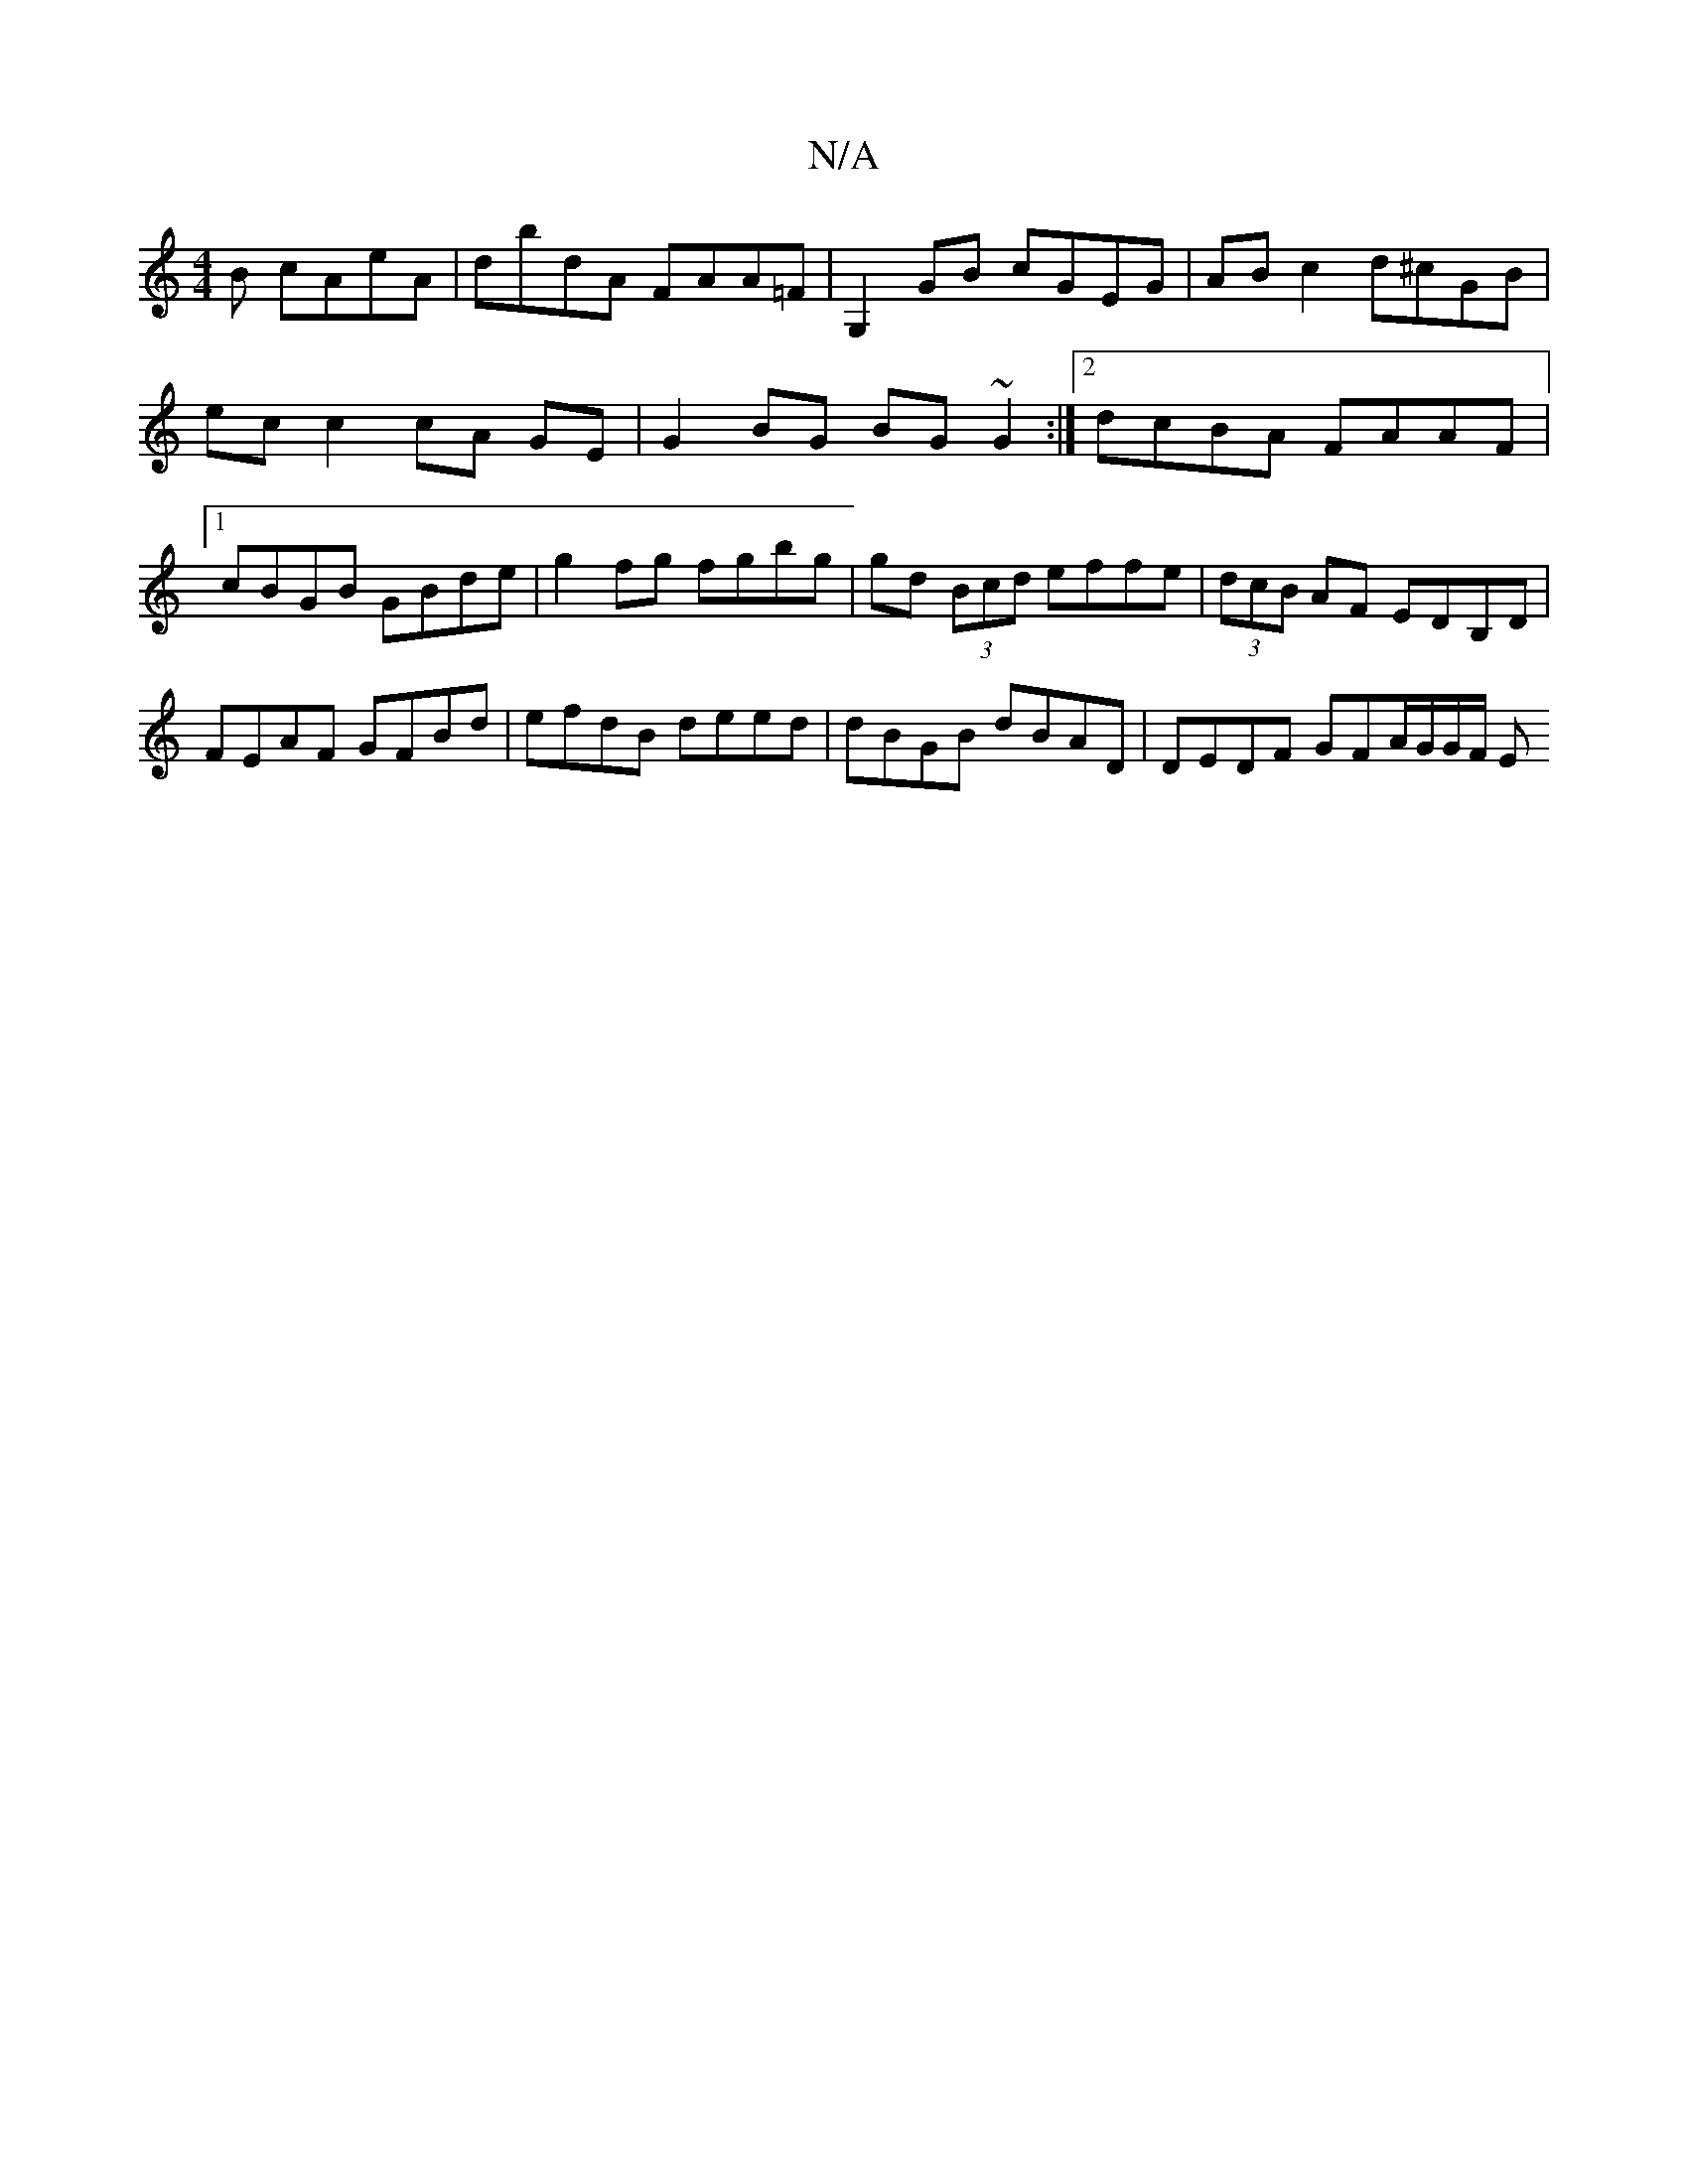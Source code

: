 X:1
T:N/A
M:4/4
R:N/A
K:Cmajor
B cAeA | dbdA FAA=F | G,2GB cGEG|AB c2 d^cGB|ec c2 cA GE | G2 BG BG ~G2 :|2 dcBA FAAF |1 cBGB GBde | g2 fg fgbg | gd (3Bcd effe | (3dcB AF EDB,D | FEAF GFBd | efdB deed | dBGB dBAD | DEDF GFA/G/G/F/ E